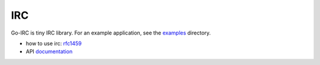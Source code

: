 IRC
===


Go-IRC is tiny IRC library. For an example application, see the examples_
directory.

* how to use irc: rfc1459_
* API documentation_


.. _examples: https://github.com/husio/go-irc/tree/master/examples
.. _rfc1459: http://tools.ietf.org/html/rfc1459
.. _documentation: http://godoc.org/github.com/husio/go-irc

